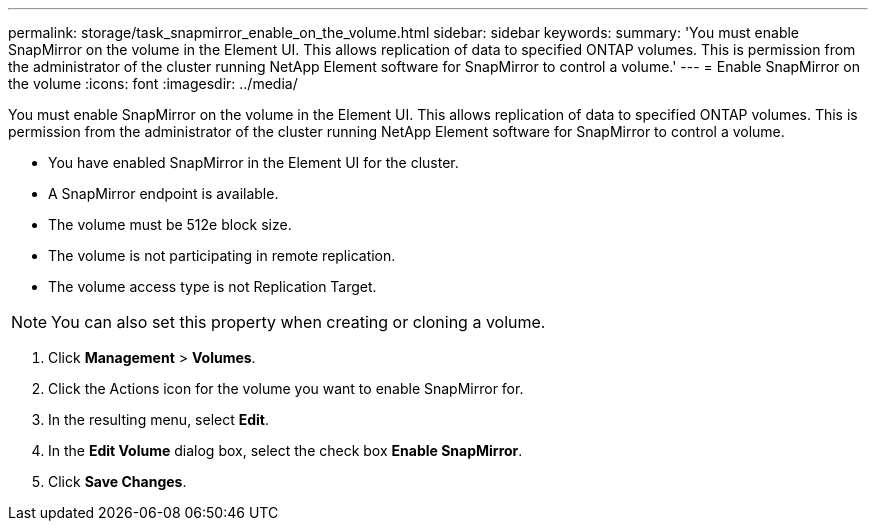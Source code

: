---
permalink: storage/task_snapmirror_enable_on_the_volume.html
sidebar: sidebar
keywords: 
summary: 'You must enable SnapMirror on the volume in the Element UI. This allows replication of data to specified ONTAP volumes. This is permission from the administrator of the cluster running NetApp Element software for SnapMirror to control a volume.'
---
= Enable SnapMirror on the volume
:icons: font
:imagesdir: ../media/

[.lead]
You must enable SnapMirror on the volume in the Element UI. This allows replication of data to specified ONTAP volumes. This is permission from the administrator of the cluster running NetApp Element software for SnapMirror to control a volume.

* You have enabled SnapMirror in the Element UI for the cluster.
* A SnapMirror endpoint is available.
* The volume must be 512e block size.
* The volume is not participating in remote replication.
* The volume access type is not Replication Target.

NOTE: You can also set this property when creating or cloning a volume.

. Click *Management* > *Volumes*.
. Click the Actions icon for the volume you want to enable SnapMirror for.
. In the resulting menu, select *Edit*.
. In the *Edit Volume* dialog box, select the check box *Enable SnapMirror*.
. Click *Save Changes*.

